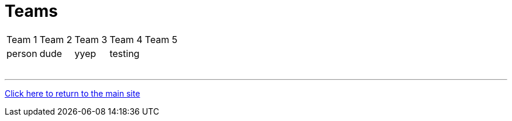 = Teams

[%autowidth,stripes=even,]
|===
| Team 1   | Team 2   | Team 3   | Team 4   | Team 5
| person   | dude     | yyep     | testing  | 
|          |          |          |          | 
|          |          |          |          | 
|          |          |          |          | 
|          |          |          |          | 
|          |          |          |          | 
|          |          |          |          | 
|===

'''

link:../index.html[Click here to return to the main site]